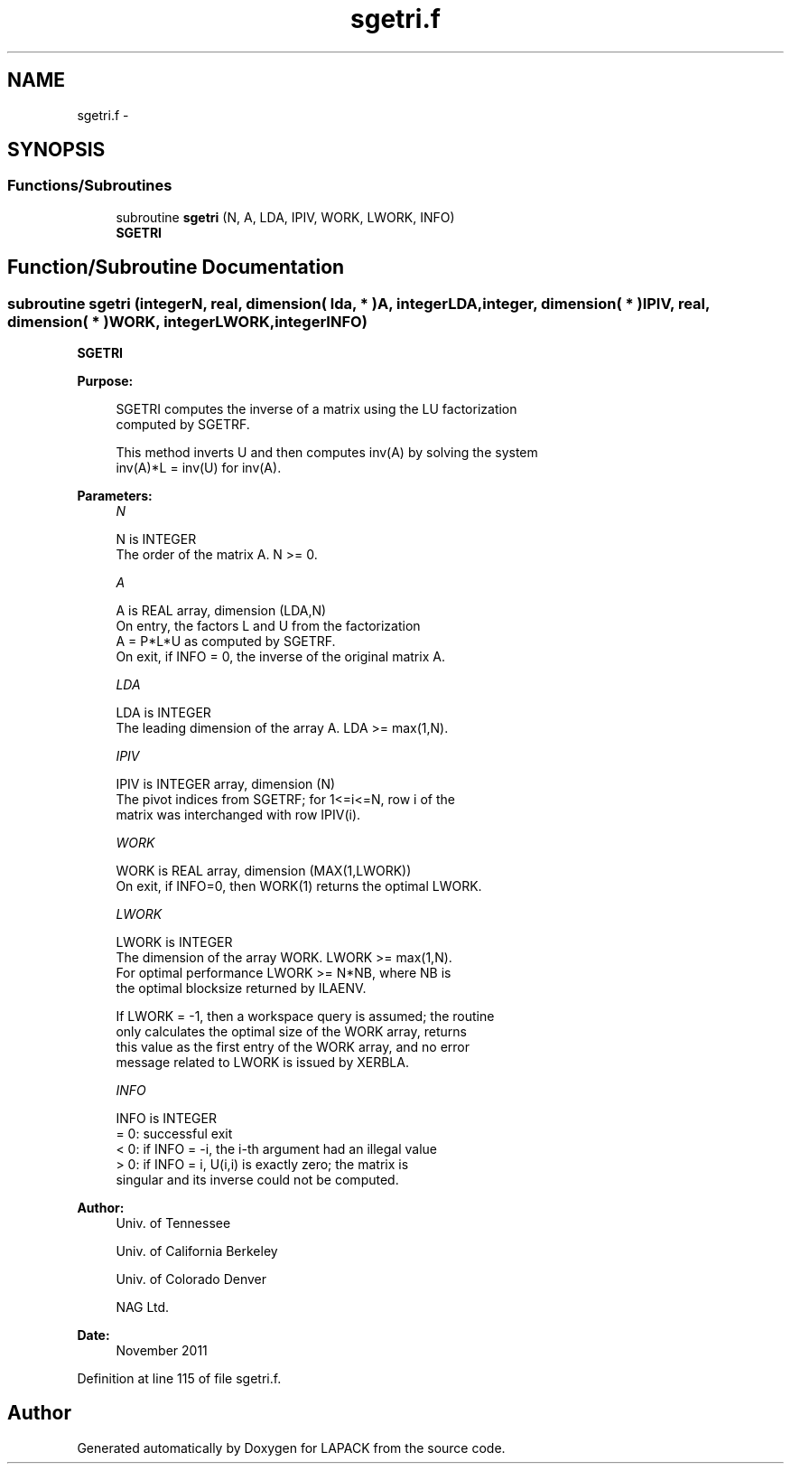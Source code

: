 .TH "sgetri.f" 3 "Sat Nov 16 2013" "Version 3.4.2" "LAPACK" \" -*- nroff -*-
.ad l
.nh
.SH NAME
sgetri.f \- 
.SH SYNOPSIS
.br
.PP
.SS "Functions/Subroutines"

.in +1c
.ti -1c
.RI "subroutine \fBsgetri\fP (N, A, LDA, IPIV, WORK, LWORK, INFO)"
.br
.RI "\fI\fBSGETRI\fP \fP"
.in -1c
.SH "Function/Subroutine Documentation"
.PP 
.SS "subroutine sgetri (integerN, real, dimension( lda, * )A, integerLDA, integer, dimension( * )IPIV, real, dimension( * )WORK, integerLWORK, integerINFO)"

.PP
\fBSGETRI\fP  
.PP
\fBPurpose: \fP
.RS 4

.PP
.nf
 SGETRI computes the inverse of a matrix using the LU factorization
 computed by SGETRF.

 This method inverts U and then computes inv(A) by solving the system
 inv(A)*L = inv(U) for inv(A).
.fi
.PP
 
.RE
.PP
\fBParameters:\fP
.RS 4
\fIN\fP 
.PP
.nf
          N is INTEGER
          The order of the matrix A.  N >= 0.
.fi
.PP
.br
\fIA\fP 
.PP
.nf
          A is REAL array, dimension (LDA,N)
          On entry, the factors L and U from the factorization
          A = P*L*U as computed by SGETRF.
          On exit, if INFO = 0, the inverse of the original matrix A.
.fi
.PP
.br
\fILDA\fP 
.PP
.nf
          LDA is INTEGER
          The leading dimension of the array A.  LDA >= max(1,N).
.fi
.PP
.br
\fIIPIV\fP 
.PP
.nf
          IPIV is INTEGER array, dimension (N)
          The pivot indices from SGETRF; for 1<=i<=N, row i of the
          matrix was interchanged with row IPIV(i).
.fi
.PP
.br
\fIWORK\fP 
.PP
.nf
          WORK is REAL array, dimension (MAX(1,LWORK))
          On exit, if INFO=0, then WORK(1) returns the optimal LWORK.
.fi
.PP
.br
\fILWORK\fP 
.PP
.nf
          LWORK is INTEGER
          The dimension of the array WORK.  LWORK >= max(1,N).
          For optimal performance LWORK >= N*NB, where NB is
          the optimal blocksize returned by ILAENV.

          If LWORK = -1, then a workspace query is assumed; the routine
          only calculates the optimal size of the WORK array, returns
          this value as the first entry of the WORK array, and no error
          message related to LWORK is issued by XERBLA.
.fi
.PP
.br
\fIINFO\fP 
.PP
.nf
          INFO is INTEGER
          = 0:  successful exit
          < 0:  if INFO = -i, the i-th argument had an illegal value
          > 0:  if INFO = i, U(i,i) is exactly zero; the matrix is
                singular and its inverse could not be computed.
.fi
.PP
 
.RE
.PP
\fBAuthor:\fP
.RS 4
Univ\&. of Tennessee 
.PP
Univ\&. of California Berkeley 
.PP
Univ\&. of Colorado Denver 
.PP
NAG Ltd\&. 
.RE
.PP
\fBDate:\fP
.RS 4
November 2011 
.RE
.PP

.PP
Definition at line 115 of file sgetri\&.f\&.
.SH "Author"
.PP 
Generated automatically by Doxygen for LAPACK from the source code\&.
